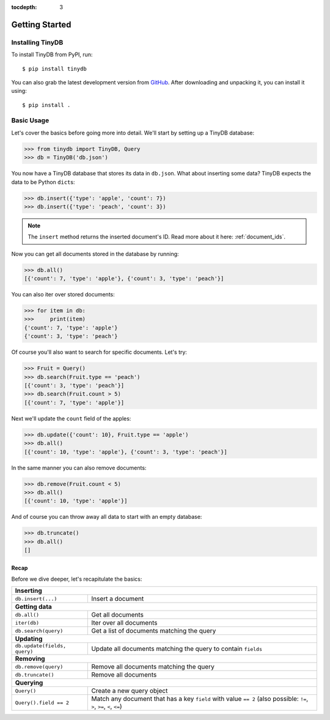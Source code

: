 :tocdepth: 3

Getting Started
===============

Installing TinyDB
-----------------

To install TinyDB from PyPI, run::

    $ pip install tinydb

You can also grab the latest development version from GitHub_. After downloading
and unpacking it, you can install it using::

    $ pip install .


Basic Usage
-----------

Let's cover the basics before going more into detail. We'll start by setting up
a TinyDB database:

>>> from tinydb import TinyDB, Query
>>> db = TinyDB('db.json')

You now have a TinyDB database that stores its data in ``db.json``.
What about inserting some data? TinyDB expects the data to be Python ``dict``\s:

>>> db.insert({'type': 'apple', 'count': 7})
>>> db.insert({'type': 'peach', 'count': 3})

.. note:: The ``insert`` method returns the inserted document's ID. Read more
          about it here: :ref:`document_ids`.


Now you can get all documents stored in the database by running:

>>> db.all()
[{'count': 7, 'type': 'apple'}, {'count': 3, 'type': 'peach'}]

You can also iter over stored documents:

>>> for item in db:
>>>     print(item)
{'count': 7, 'type': 'apple'}
{'count': 3, 'type': 'peach'}

Of course you'll also want to search for specific documents. Let's try:

>>> Fruit = Query()
>>> db.search(Fruit.type == 'peach')
[{'count': 3, 'type': 'peach'}]
>>> db.search(Fruit.count > 5)
[{'count': 7, 'type': 'apple'}]


Next we'll update the ``count`` field of the apples:

>>> db.update({'count': 10}, Fruit.type == 'apple')
>>> db.all()
[{'count': 10, 'type': 'apple'}, {'count': 3, 'type': 'peach'}]


In the same manner you can also remove documents:

>>> db.remove(Fruit.count < 5)
>>> db.all()
[{'count': 10, 'type': 'apple'}]

And of course you can throw away all data to start with an empty database:

>>> db.truncate()
>>> db.all()
[]


Recap
*****

Before we dive deeper, let's recapitulate the basics:

+-------------------------------+---------------------------------------------------------------+
| **Inserting**                                                                                 |
+-------------------------------+---------------------------------------------------------------+
| ``db.insert(...)``            | Insert a document                                             |
+-------------------------------+---------------------------------------------------------------+
| **Getting data**                                                                              |
+-------------------------------+---------------------------------------------------------------+
| ``db.all()``                  | Get all documents                                             |
+-------------------------------+---------------------------------------------------------------+
| ``iter(db)``                  | Iter over all documents                                       |
+-------------------------------+---------------------------------------------------------------+
| ``db.search(query)``          | Get a list of documents matching the query                    |
+-------------------------------+---------------------------------------------------------------+
| **Updating**                                                                                  |
+-------------------------------+---------------------------------------------------------------+
| ``db.update(fields, query)``  | Update all documents matching the query to contain ``fields`` |
+-------------------------------+---------------------------------------------------------------+
| **Removing**                                                                                  |
+-------------------------------+---------------------------------------------------------------+
| ``db.remove(query)``          | Remove all documents matching the query                       |
+-------------------------------+---------------------------------------------------------------+
| ``db.truncate()``             | Remove all documents                                          |
+-------------------------------+---------------------------------------------------------------+
| **Querying**                                                                                  |
+-------------------------------+---------------------------------------------------------------+
| ``Query()``                   | Create a new query object                                     |
+-------------------------------+---------------------------------------------------------------+
| ``Query().field == 2``        | Match any document that has a key ``field`` with value        |
|                               | ``== 2`` (also possible: ``!=``, ``>``, ``>=``, ``<``, ``<=``)|
+-------------------------------+---------------------------------------------------------------+

.. References
.. _GitHub: http://github.com/msiemens/tinydb/

